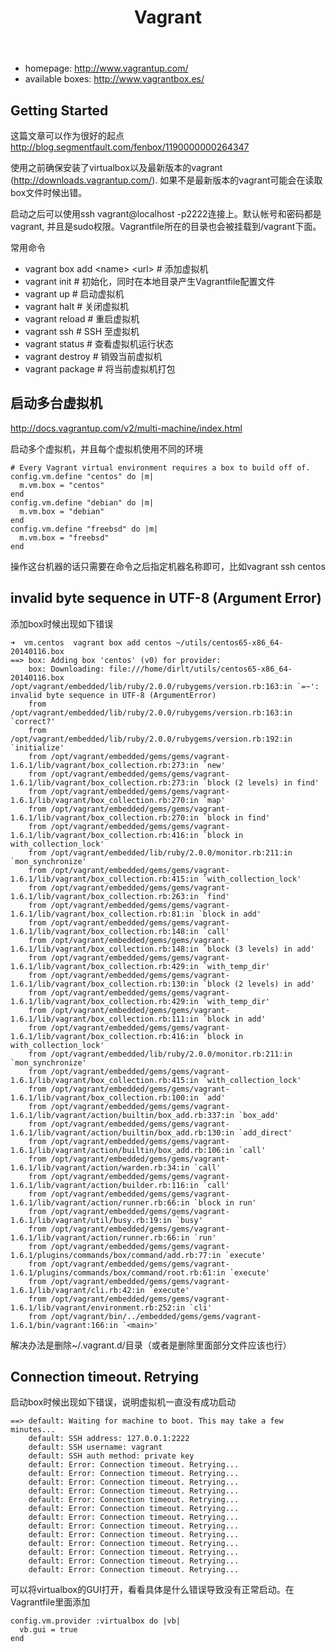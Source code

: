 #+title: Vagrant
- homepage: http://www.vagrantup.com/
- available boxes: http://www.vagrantbox.es/

** Getting Started
这篇文章可以作为很好的起点 http://blog.segmentfault.com/fenbox/1190000000264347

使用之前确保安装了virtualbox以及最新版本的vagrant (http://downloads.vagrantup.com/). 如果不是最新版本的vagrant可能会在读取box文件时候出错。

启动之后可以使用ssh vagrant@localhost -p2222连接上。默认帐号和密码都是vagrant, 并且是sudo权限。Vagrantfile所在的目录也会被挂载到/vagrant下面。

常用命令
- vagrant box add <name> <url> # 添加虚拟机
- vagrant init  # 初始化，同时在本地目录产生Vagrantfile配置文件
- vagrant up  # 启动虚拟机
- vagrant halt  # 关闭虚拟机
- vagrant reload  # 重启虚拟机
- vagrant ssh  # SSH 至虚拟机
- vagrant status  # 查看虚拟机运行状态
- vagrant destroy  # 销毁当前虚拟机
- vagrant package # 将当前虚拟机打包

** 启动多台虚拟机
http://docs.vagrantup.com/v2/multi-machine/index.html

启动多个虚拟机，并且每个虚拟机使用不同的环境

#+BEGIN_EXAMPLE
  # Every Vagrant virtual environment requires a box to build off of.
  config.vm.define "centos" do |m|
    m.vm.box = "centos"
  end
  config.vm.define "debian" do |m|
    m.vm.box = "debian"
  end
  config.vm.define "freebsd" do |m|
    m.vm.box = "freebsd"
  end
#+END_EXAMPLE

操作这台机器的话只需要在命令之后指定机器名称即可，比如vagrant ssh centos

** invalid byte sequence in UTF-8 (Argument Error)
添加box时候出现如下错误

#+BEGIN_EXAMPLE
➜  vm.centos  vagrant box add centos ~/utils/centos65-x86_64-20140116.box
==> box: Adding box 'centos' (v0) for provider:
    box: Downloading: file:///home/dirlt/utils/centos65-x86_64-20140116.box
/opt/vagrant/embedded/lib/ruby/2.0.0/rubygems/version.rb:163:in `=~': invalid byte sequence in UTF-8 (ArgumentError)
	from /opt/vagrant/embedded/lib/ruby/2.0.0/rubygems/version.rb:163:in `correct?'
	from /opt/vagrant/embedded/lib/ruby/2.0.0/rubygems/version.rb:192:in `initialize'
	from /opt/vagrant/embedded/gems/gems/vagrant-1.6.1/lib/vagrant/box_collection.rb:273:in `new'
	from /opt/vagrant/embedded/gems/gems/vagrant-1.6.1/lib/vagrant/box_collection.rb:273:in `block (2 levels) in find'
	from /opt/vagrant/embedded/gems/gems/vagrant-1.6.1/lib/vagrant/box_collection.rb:270:in `map'
	from /opt/vagrant/embedded/gems/gems/vagrant-1.6.1/lib/vagrant/box_collection.rb:270:in `block in find'
	from /opt/vagrant/embedded/gems/gems/vagrant-1.6.1/lib/vagrant/box_collection.rb:416:in `block in with_collection_lock'
	from /opt/vagrant/embedded/lib/ruby/2.0.0/monitor.rb:211:in `mon_synchronize'
	from /opt/vagrant/embedded/gems/gems/vagrant-1.6.1/lib/vagrant/box_collection.rb:415:in `with_collection_lock'
	from /opt/vagrant/embedded/gems/gems/vagrant-1.6.1/lib/vagrant/box_collection.rb:263:in `find'
	from /opt/vagrant/embedded/gems/gems/vagrant-1.6.1/lib/vagrant/box_collection.rb:81:in `block in add'
	from /opt/vagrant/embedded/gems/gems/vagrant-1.6.1/lib/vagrant/box_collection.rb:148:in `call'
	from /opt/vagrant/embedded/gems/gems/vagrant-1.6.1/lib/vagrant/box_collection.rb:148:in `block (3 levels) in add'
	from /opt/vagrant/embedded/gems/gems/vagrant-1.6.1/lib/vagrant/box_collection.rb:429:in `with_temp_dir'
	from /opt/vagrant/embedded/gems/gems/vagrant-1.6.1/lib/vagrant/box_collection.rb:130:in `block (2 levels) in add'
	from /opt/vagrant/embedded/gems/gems/vagrant-1.6.1/lib/vagrant/box_collection.rb:429:in `with_temp_dir'
	from /opt/vagrant/embedded/gems/gems/vagrant-1.6.1/lib/vagrant/box_collection.rb:111:in `block in add'
	from /opt/vagrant/embedded/gems/gems/vagrant-1.6.1/lib/vagrant/box_collection.rb:416:in `block in with_collection_lock'
	from /opt/vagrant/embedded/lib/ruby/2.0.0/monitor.rb:211:in `mon_synchronize'
	from /opt/vagrant/embedded/gems/gems/vagrant-1.6.1/lib/vagrant/box_collection.rb:415:in `with_collection_lock'
	from /opt/vagrant/embedded/gems/gems/vagrant-1.6.1/lib/vagrant/box_collection.rb:100:in `add'
	from /opt/vagrant/embedded/gems/gems/vagrant-1.6.1/lib/vagrant/action/builtin/box_add.rb:337:in `box_add'
	from /opt/vagrant/embedded/gems/gems/vagrant-1.6.1/lib/vagrant/action/builtin/box_add.rb:130:in `add_direct'
	from /opt/vagrant/embedded/gems/gems/vagrant-1.6.1/lib/vagrant/action/builtin/box_add.rb:106:in `call'
	from /opt/vagrant/embedded/gems/gems/vagrant-1.6.1/lib/vagrant/action/warden.rb:34:in `call'
	from /opt/vagrant/embedded/gems/gems/vagrant-1.6.1/lib/vagrant/action/builder.rb:116:in `call'
	from /opt/vagrant/embedded/gems/gems/vagrant-1.6.1/lib/vagrant/action/runner.rb:66:in `block in run'
	from /opt/vagrant/embedded/gems/gems/vagrant-1.6.1/lib/vagrant/util/busy.rb:19:in `busy'
	from /opt/vagrant/embedded/gems/gems/vagrant-1.6.1/lib/vagrant/action/runner.rb:66:in `run'
	from /opt/vagrant/embedded/gems/gems/vagrant-1.6.1/plugins/commands/box/command/add.rb:77:in `execute'
	from /opt/vagrant/embedded/gems/gems/vagrant-1.6.1/plugins/commands/box/command/root.rb:61:in `execute'
	from /opt/vagrant/embedded/gems/gems/vagrant-1.6.1/lib/vagrant/cli.rb:42:in `execute'
	from /opt/vagrant/embedded/gems/gems/vagrant-1.6.1/lib/vagrant/environment.rb:252:in `cli'
	from /opt/vagrant/bin/../embedded/gems/gems/vagrant-1.6.1/bin/vagrant:166:in `<main>'
#+END_EXAMPLE

解决办法是删除~/.vagrant.d/目录（或者是删除里面部分文件应该也行）

** Connection timeout. Retrying
启动box时候出现如下错误，说明虚拟机一直没有成功启动

#+BEGIN_EXAMPLE
==> default: Waiting for machine to boot. This may take a few minutes...
    default: SSH address: 127.0.0.1:2222
    default: SSH username: vagrant
    default: SSH auth method: private key
    default: Error: Connection timeout. Retrying...
    default: Error: Connection timeout. Retrying...
    default: Error: Connection timeout. Retrying...
    default: Error: Connection timeout. Retrying...
    default: Error: Connection timeout. Retrying...
    default: Error: Connection timeout. Retrying...
    default: Error: Connection timeout. Retrying...
    default: Error: Connection timeout. Retrying...
    default: Error: Connection timeout. Retrying...
    default: Error: Connection timeout. Retrying...
    default: Error: Connection timeout. Retrying...
    default: Error: Connection timeout. Retrying...
    default: Error: Connection timeout. Retrying...
#+END_EXAMPLE

可以将virtualbox的GUI打开，看看具体是什么错误导致没有正常启动。在Vagrantfile里面添加
#+BEGIN_EXAMPLE
config.vm.provider :virtualbox do |vb|
  vb.gui = true
end
#+END_EXAMPLE